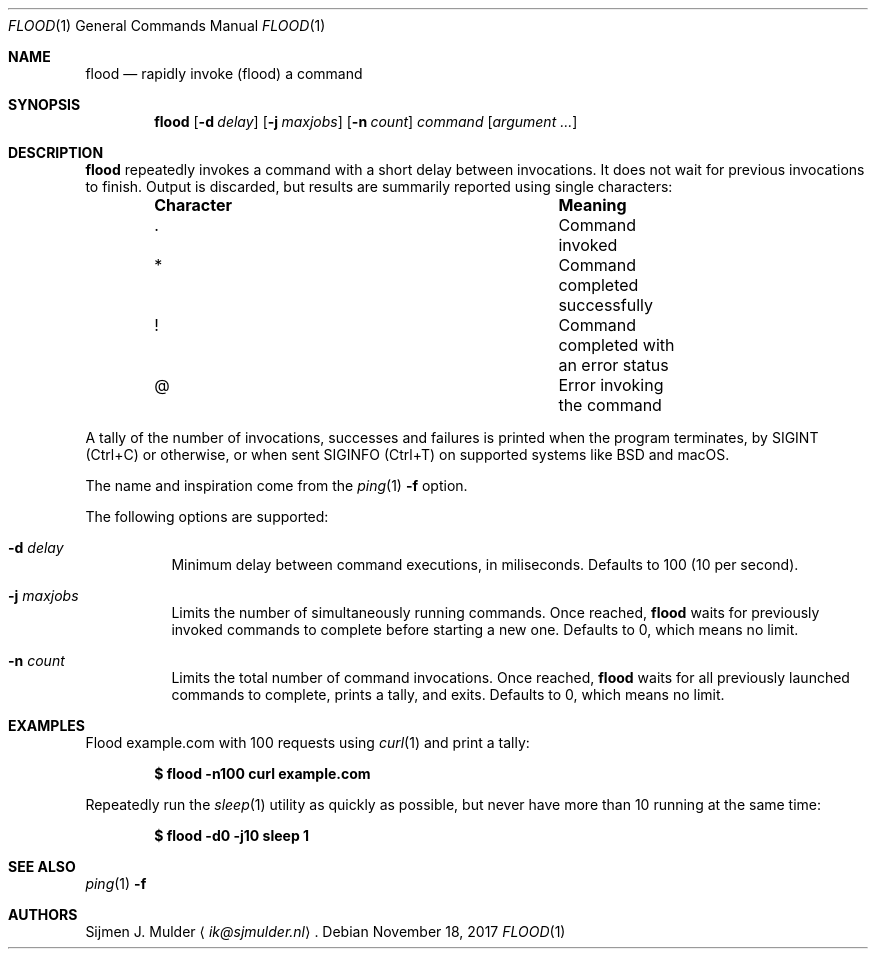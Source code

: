 .\" flood.1 - Copyright (c) 2017, Sijmen J. Mulder (see LICENSE.md)
.Dd November 18, 2017
.Dt FLOOD 1
.Os
.Sh NAME
.Nm flood
.Nd rapidly invoke (flood) a command
.Sh SYNOPSIS
.Nm flood
.Op Fl d Ar delay
.Op Fl j Ar maxjobs
.Op Fl n Ar count
.Ar command
.Op Ar argument ...
.Sh DESCRIPTION
.Nm
repeatedly invokes a command with a short delay between invocations.
It does not wait for previous invocations to finish.
Output is discarded,
but results are summarily reported using single characters:
.Bl -column -offset indent ".Sy Character" ".Sy Meaning"
.It Sy Character Ta Sy Meaning
.It . Ta Command invoked
.It * Ta Command completed successfully
.It ! Ta Command completed with an error status
.It @ Ta Error invoking the command
.El
.Pp
A tally of the number of invocations, successes and failures
is printed when the program terminates, by
.Dv SIGINT
.Pq Ctrl+C
or otherwise, or when sent
.Dv SIGINFO
.Pq Ctrl+T
on supported systems like BSD and macOS.
.Pp
The name and inspiration come from the
.Xr ping 1
.Fl f
option.
.Pp
The following options are supported:
.Bl -tag -width Ds
.It Fl d Ar delay
Minimum delay between command executions, in miliseconds.
Defaults to 100 (10 per second).
.It Fl j Ar maxjobs
Limits the number of simultaneously running commands.
Once reached,
.Nm
waits for previously invoked commands to complete before starting a new one.
Defaults to 0, which means no limit.
.It Fl n Ar count
Limits the total number of command invocations.
Once reached,
.Nm
waits for all previously launched commands to complete,
prints a tally, and exits.
Defaults to 0, which means no limit.
.El
.Sh EXAMPLES
Flood example.com with 100 requests using
.Xr curl 1
and print a tally:
.Pp
.Dl $ flood -n100 curl example.com
.Pp
Repeatedly run the
.Xr sleep 1
utility as quickly as possible,
but never have more than 10 running at the same time:
.Pp
.Dl $ flood -d0 -j10 sleep 1
.Sh SEE ALSO
.Xr ping 1 Fl f
.Sh AUTHORS
.An Sijmen J. Mulder
.Aq Mt ik@sjmulder.nl .
